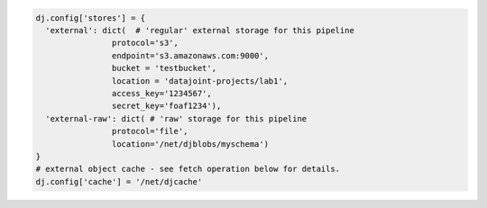 .. code-block:: python

  dj.config['stores'] = {
    'external': dict(  # 'regular' external storage for this pipeline
                  protocol='s3',
                  endpoint='s3.amazonaws.com:9000',
                  bucket = 'testbucket',
                  location = 'datajoint-projects/lab1',
                  access_key='1234567',
                  secret_key='foaf1234'),
    'external-raw': dict( # 'raw' storage for this pipeline
                  protocol='file',
                  location='/net/djblobs/myschema')
  }
  # external object cache - see fetch operation below for details.
  dj.config['cache'] = '/net/djcache'

